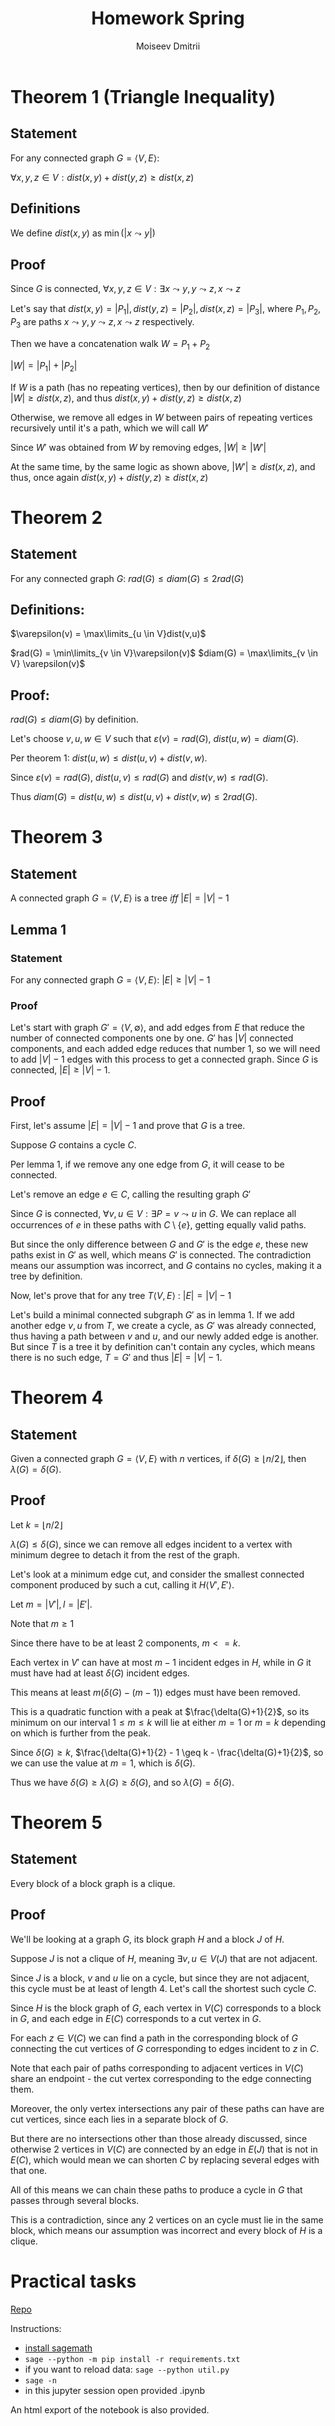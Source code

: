 #+STARTUP: latexpreview
#+options: num:nil
#+options: toc:nil
#+options: date:nil
#+AUTHOR: Moiseev Dmitrii
#+TITLE: Homework Spring
#+LATEX_HEADER: \usepackage{parskip}

* Theorem 1 (Triangle Inequality)

** Statement

For any connected graph $G = \langle V, E \rangle$:

$\forall x,y,z \in V : dist(x,y) + dist(y,z) \geq dist(x,z)$

** Definitions

We define $dist(x,y)$ as $\min(|x \leadsto y|)$

** Proof

Since $G$ is connected, $\forall x,y,z \in V : \exists x \leadsto y, y \leadsto z, x \leadsto z$

Let's say that $dist(x,y) = |P_1|, dist(y,z) = |P_2|, dist(x,z) = |P_3|$, where $P_1, P_2, P_3$ are paths
$x \leadsto y, y \leadsto z, x \leadsto z$ respectively.

Then we have a concatenation walk $W = P_1 + P_2$

$|W| = |P_1| + |P_2|$

If $W$ is a path (has no repeating vertices), then by our definition of distance
$|W| \geq dist(x,z)$, and thus $dist(x,y) + dist(y,z) \geq dist(x,z)$

Otherwise, we remove all edges in $W$ between pairs of repeating vertices recursively until it's a path,
which we will call $W'$

Since $W'$ was obtained from $W$ by removing edges, $|W| \geq |W'|$

At the same time, by the same logic as shown above, $|W'| \geq dist(x,z)$,
and thus, once again $dist(x,y) + dist(y,z) \geq dist(x,z)$


* Theorem 2

** Statement

For any connected graph $G$: $rad(G) \leq diam(G) \leq 2rad(G)$

** Definitions:

$\varepsilon(v) = \max\limits_{u \in V}dist(v,u)$

$rad(G) = \min\limits_{v \in V}\varepsilon(v)$
$diam(G) = \max\limits_{v \in V} \varepsilon(v)$

** Proof:

$rad(G) \leq diam(G)$ by definition.

Let's choose $v,u,w \in V$ such that $\varepsilon(v) = rad(G)$, $dist(u,w) = diam(G)$.

Per theorem 1: $dist(u,w) \leq dist(u,v) + dist(v,w)$.

Since $\varepsilon(v) = rad(G)$, $dist(u,v) \leq rad(G)$ and $dist(v,w) \leq rad(G)$.

Thus $diam(G) = dist(u,w) \leq dist(u,v) + dist(v,w) \leq 2rad(G)$.


* Theorem 3

** Statement

A connected graph $G = \langle V,E \rangle$ is a tree /iff/ $|E| = |V| - 1$

** Lemma 1

*** Statement

For any connected graph $G = \langle V,E \rangle$: $|E| \geq |V|-1$

*** Proof

Let's start with graph $G' = \langle V, \emptyset \rangle$, and add edges from $E$ that reduce the number
of connected components one by one. $G'$ has $|V|$ connected components, and each added edge reduces that
number 1, so we will need to add $|V| -1$ edges with this process to get a connected graph. Since $G$ is connected,  $|E| \geq |V|-1$.

** Proof

First, let's assume $|E| = |V| - 1$ and prove that $G$ is a tree.

Suppose $G$ contains a cycle $C$.

Per lemma 1, if we remove any one edge from $G$, it will cease to be connected.

Let's remove an edge $e \in C$, calling the resulting graph $G'$

Since $G$ is connected, $\forall v,u \in V: \exists P = v \leadsto u$ in $G$.
We can replace all occurrences of $e$ in these paths with $C \setminus \{e\}$, getting equally valid paths.

But since the only difference between $G$ and $G'$ is the edge $e$, these new paths exist in $G'$ as well,
which means $G'$ is connected. The contradiction means our assumption was incorrect, and $G$
contains no cycles, making it a tree by definition.

Now, let's prove that for any tree $T \langle V,E \rangle$ : $|E| = |V| - 1$

Let's build a minimal connected subgraph $G'$ as in lemma 1.
If we add another edge ${{v,u}}$ from $T$, we create a cycle, as $G'$ was already connected, thus having a
path between $v$ and $u$, and our newly added edge is another. But since $T$ is a tree it by definition
can't contain any cycles, which means there is no such edge, $T = G'$ and thus $|E| = |V| - 1$.

* Theorem 4

** Statement

Given a connected graph $G = \langle V, E \rangle$ with $n$ vertices, if $\delta(G) \geq \lfloor n/2 \rfloor$, then $\lambda(G) = \delta(G)$.

** Proof

Let $k = \lfloor n/2 \rfloor$

$\lambda(G) \leq \delta(G)$, since we can remove all edges incident to a vertex with minimum degree to detach it
from the rest of the graph.

Let's look at a minimum edge cut, and consider the smallest connected component produced by such a cut,
calling it $H \langle V', E' \rangle$.

Let $m = |V'|, l = |E'|$.

Note that $m \geq 1$

Since there have to be at least 2 components, $m <= k$.

Each vertex in $V'$ can have at most $m - 1$ incident edges in $H$, while in $G$ it
must have had at least $\delta(G)$ incident edges.

This means at least $m(\delta(G) - (m-1))$ edges must have been removed.

This is a quadratic function with a peak at $\frac{\delta(G)+1}{2}$, so its minimum on our interval $1 \leq m \leq k$
will lie at either $m = 1$ or $m = k$ depending on which is further from the peak.

Since $\delta(G) \geq k$, $\frac{\delta(G)+1}{2} - 1 \geq k - \frac{\delta(G)+1}{2}$, so we can use the value at $m = 1$, which is $\delta(G)$.

Thus we have $\delta(G) \geq \lambda(G) \geq \delta(G)$, and so $\lambda(G) = \delta(G)$.

* Theorem 5

** Statement

Every block of a block graph is a clique.

** Proof

We'll be looking at a graph $G$, its block graph $H$ and a block $J$ of $H$.

Suppose $J$ is not a clique of $H$, meaning $\exists v,u \in V(J)$ that are not adjacent.

Since $J$ is a block, $v$ and $u$ lie on a cycle, but since they are not adjacent, this cycle must be
at least of length 4. Let's call the shortest such cycle $C$.

Since $H$ is the block graph of $G$, each vertex in $V(C)$ corresponds to a block in $G$, and
each edge in $E(C)$ corresponds to a cut vertex in $G$.

For each $z \in V(C)$ we can find a path in the corresponding block of $G$ connecting the cut vertices of
$G$ corresponding to edges incident to $z$ in $C$.

Note that each pair of paths corresponding to adjacent vertices in $V(C)$ share an endpoint -
the cut vertex corresponding to the edge connecting them.

Moreover, the only vertex intersections any pair of these paths can have are cut vertices, since each lies in a separate block of $G$.

But there are no intersections other than those already discussed, since otherwise 2 vertices
in $V(C)$ are connected by an edge in $E(J)$ that is not in $E(C)$, which would mean we can shorten $C$ by
replacing several edges with that one.

All of this means we can chain these paths to produce a cycle in $G$ that passes through several blocks.

This is a contradiction, since any 2 vertices on an cycle must lie in the same block, which means our assumption
was incorrect and every block of $H$ is a clique.

* Practical tasks

[[https://github.com/MegaBluejay/dmhomespring][_Repo_]]

Instructions:

 - [[https://doc.sagemath.org/html/en/installation/][_install sagemath_]]
 - ~sage --python -m pip install -r requirements.txt~
 - if you want to reload data: ~sage --python util.py~
 - ~sage -n~
 - in this jupyter session open provided .ipynb

An html export of the notebook is also provided.
